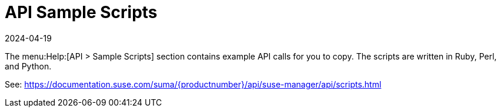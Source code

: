 [[ref-help-api-scripts]]
= API Sample Scripts
:revdate: 2024-04-19
:page-revdate: {revdate}

The menu:Help:[API > Sample Scripts] section contains example API calls for you to copy.
The scripts are written in Ruby, Perl, and Python.

See: https://documentation.suse.com/suma/{productnumber}/api/suse-manager/api/scripts.html
